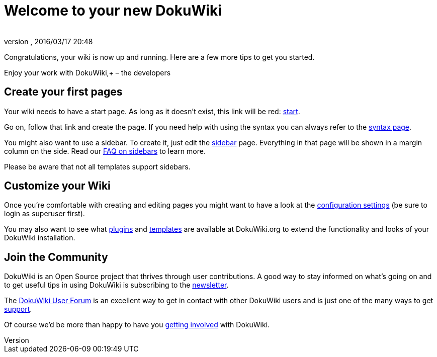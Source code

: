= Welcome to your new DokuWiki
:author: 
:revnumber: 
:revdate: 2016/03/17 20:48
:relfileprefix: ../
:imagesdir: ..
ifdef::env-github,env-browser[:outfilesuffix: .adoc]


Congratulations, your wiki is now up and running. Here are a few more tips to get you started.

Enjoy your work with DokuWiki,+
– the developers


== Create your first pages

Your wiki needs to have a start page. As long as it doesn't exist, this link will be red: <<start#,start>>.

Go on, follow that link and create the page. If you need help with using the syntax you can always refer to the <<wiki/syntax#,syntax page>>.

You might also want to use a sidebar. To create it, just edit the <<sidebar#,sidebar>> page. Everything in that page will be shown in a margin column on the side. Read our link:http://www.dokuwiki.org/faq%3Asidebar[FAQ on sidebars] to learn more.

Please be aware that not all templates support sidebars.


== Customize your Wiki

Once you're comfortable with creating and editing pages you might want to have a look at the link:http://davids-MacBook-Pro.local/Users/davidb/tmp/sandbox_jme_wiki/wiki/bin/doku.php?do=admin&page=config[configuration settings] (be sure to login as superuser first).

You may also want to see what link:http://www.dokuwiki.org/plugins[plugins] and link:http://www.dokuwiki.org/templates[templates] are available at DokuWiki.org to extend the functionality and looks of your DokuWiki installation.


== Join the Community

DokuWiki is an Open Source project that thrives through user contributions. A good way to stay informed on what's going on and to get useful tips in using DokuWiki is subscribing to the link:http://www.dokuwiki.org/newsletter[newsletter].

The link:http://forum.dokuwiki.org[DokuWiki User Forum] is an excellent way to get in contact with other DokuWiki users and is just one of the many ways to get link:http://www.dokuwiki.org/faq%3Asupport[support].

Of course we'd be more than happy to have you link:http://www.dokuwiki.org/teams%3Agetting_involved[getting involved] with DokuWiki.
